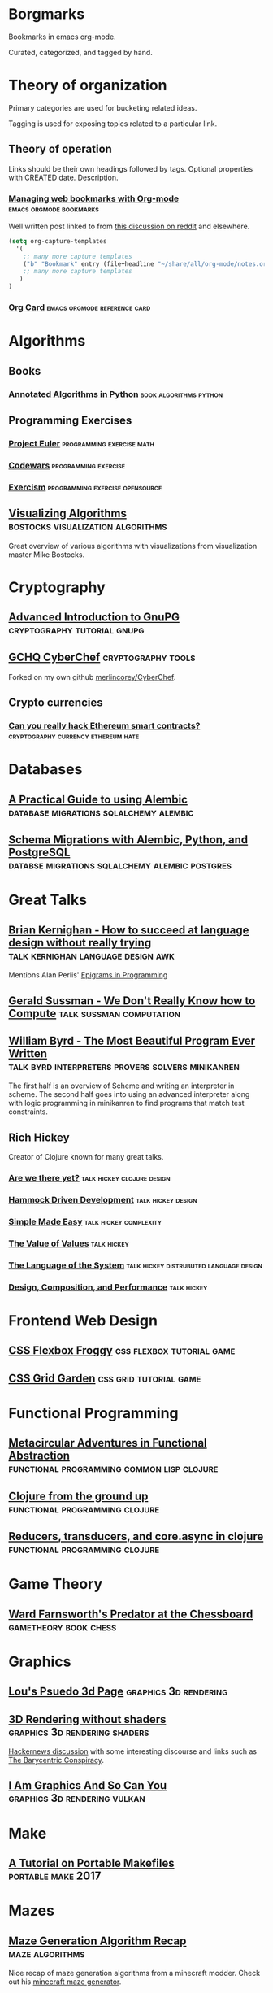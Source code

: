 * Borgmarks

Bookmarks in emacs org-mode.

Curated, categorized, and tagged by hand.



* Theory of organization

   Primary categories are used for bucketing related ideas.

   Tagging is used for exposing topics related to a particular link.

** Theory of operation

   Links should be their own headings followed by tags.
   Optional properties with CREATED date.
   Description.

*** [[http://karl-voit.at/2014/08/10/bookmarks-with-orgmode/][Managing web bookmarks with Org-mode]] :emacs:orgmode:bookmarks:
:PROPERTIES:
:CREATED: [2014-08-09 Sat 10:41]
:END:

    Well written post linked to from [[https://www.reddit.com/r/orgmode/comments/3vtxz1/storing_a_collection_of_web_bookmarks_with_org/][this discussion on reddit]] and elsewhere.

#+BEGIN_SRC emacs-lisp
(setq org-capture-templates
  '(
    ;; many more capture templates
    ("b" "Bookmark" entry (file+headline "~/share/all/org-mode/notes.org" "Bookmarks") "* %?\n:PROPERTIES:\n:CREATED: %U\n:END:\n\n" :empty-lines 1)
    ;; many more capture templates
   )
)  
#+END_SRC

*** [[http://orgmode.org/orgcard.pdf][Org Card]] 				       :emacs:orgmode:reference:card:



* Algorithms

** Books

*** [[https://github.com/mdipierro/nlib][Annotated Algorithms in Python]] :book:algorithms:python:


** Programming Exercises
   
*** [[https://projecteuler.net/][Project Euler]] 				  :programming:exercise:math:
   
*** [[http://codewars.com/][Codewars]] 					       :programming:exercise:
   
*** [[http://exercism.io/][Exercism]] 				    :programming:exercise:opensource:



** [[https://bost.ocks.org/mike/algorithms/][Visualizing Algorithms]] :bostocks:visualization:algorithms:

   Great overview of various algorithms with visualizations from visualization master Mike Bostocks.


* Cryptography

** [[https://begriffs.com/posts/2016-11-05-advanced-intro-gnupg.html][Advanced Introduction to GnuPG]] :cryptography:tutorial:gnupg:

** [[https://github.com/gchq/CyberChef][GCHQ CyberChef]] :cryptography:tools:
   Forked on my own github [[https://github.com/merlincorey/CyberChef][merlincorey/CyberChef]].

** Crypto currencies

*** [[http://www.jsfour.com/can-you-really-hack-ethereum-smart-contracts/][Can you really hack Ethereum smart contracts?]] :cryptography:currency:ethereum:hate:


* Databases

** [[http://www.chesnok.com/daily/2013/07/02/a-practical-guide-to-using-alembic/][A Practical Guide to using Alembic]] :database:migrations:sqlalchemy:alembic:
** [[https://www.compose.com/articles/schema-migrations-with-alembic-python-and-postgresql/][Schema Migrations with Alembic, Python, and PostgreSQL]] :databse:migrations:sqlalchemy:alembic:postgres:


* Great Talks

** [[https://www.youtube.com/watch?v=Sg4U4r_AgJU][Brian Kernighan - How to succeed at language design without really trying]] :talk:kernighan:language:design:awk:

    Mentions Alan Perlis' [[http://www.cs.yale.edu/homes/perlis-alan/quotes.html][Epigrams in Programming]]

** [[https://www.youtube.com/watch?v=O3tVctB_VSU][Gerald Sussman - We Don't Really Know how to Compute]] :talk:sussman:computation:

** [[https://www.youtube.com/watch?v=OyfBQmvr2Hc][William Byrd - The Most Beautiful Program Ever Written]] :talk:byrd:interpreters:provers:solvers:minikanren:

   The first half is an overview of Scheme and writing an interpreter in scheme.
   The second half goes into using an advanced interpreter along with logic programming in minikanren to find programs that match test constraints.


** Rich Hickey
   Creator of Clojure known for many great talks.
*** [[http://www.infoq.com/presentations/Are-We-There-Yet-Rich-Hickey][Are we there yet?]] 				 :talk:hickey:clojure:design:
*** [[http://www.youtube.com/watch?v=f84n5oFoZBc][Hammock Driven Development]] :talk:hickey:design:
*** [[http://www.infoq.com/presentations/Simple-Made-Easy][Simple Made Easy]] :talk:hickey:complexity:
*** [[http://www.infoq.com/presentations/Value-Values][The Value of Values]] :talk:hickey:
*** [[http://www.youtube.com/watch?v=ROor6_NGIWU][The Language of the System]] :talk:hickey:distrubuted:language:design:
*** [[http://www.infoq.com/presentations/Design-Composition-Performance][Design, Composition, and Performance]] :talk:hickey:


* Frontend Web Design

** [[http://flexboxfroggy.com/][CSS Flexbox Froggy]] :css:flexbox:tutorial:game:

** [[http://cssgridgarden.com/][CSS Grid Garden]] :css:grid:tutorial:game:



* Functional Programming

** [[https://chriskohlhepp.wordpress.com/functional-programming-section/metacircular-adventures-in-functional-abstraction-challenging-clojure-in-common-lisp/][Metacircular Adventures in Functional Abstraction]] :functional:programming:common:lisp:clojure:
   
** [[https://aphyr.com/posts/301-clojure-from-the-ground-up-welcome][Clojure from the ground up]] :functional:programming:clojure:
** [[http://eli.thegreenplace.net/2017/reducers-transducers-and-coreasync-in-clojure/][Reducers, transducers, and core.async in clojure]] :functional:programming:clojure:



* Game Theory

** [[http://www.chesstactics.org/index.php?Type=page&Action=next&From=1,1,1,1][Ward Farnsworth's Predator at the Chessboard]] :gametheory:book:chess:



* Graphics

** [[http://www.extentofthejam.com/pseudo/][Lou's Psuedo 3d Page]] :graphics:3d:rendering:

** [[http://machinethink.net/blog/3d-rendering-without-shaders/][3D Rendering without shaders]] :graphics:3d:rendering:shaders:

[[https://news.ycombinator.com/item?id=13448047][Hackernews discussion]] with some interesting discourse and links such as [[https://fgiesen.wordpress.com/2013/02/06/the-barycentric-conspirac/][The Barycentric Conspiracy]].


** [[https://www.fasterthan.life/blog/2017/7/11/i-am-graphics-and-so-can-you-part-1][I Am Graphics And So Can You]] 	       :graphics:3d:rendering:vulkan:



* Make

** [[http://nullprogram.com/blog/2017/08/20/][A Tutorial on Portable Makefiles]] :portable:make:2017:


* Mazes

** [[http://weblog.jamisbuck.org/2011/2/7/maze-generation-algorithm-recap][Maze Generation Algorithm Recap]] :maze:algorithms:

Nice recap of maze generation algorithms from a minecraft modder.  Check out his [[http://jamisbuck.org/mazes/minecraft.html][minecraft maze generator]].



* Networking

** [[https://www.nanog.org/sites/default/files/2_Steenbergen_Tutor][Everything You Always Wanted to Know About Optical Networking – But Were Afraid to Ask]] :networking:optical:fiber:2017:


* Revision Control

** [[https://git-scm.com/book/en/v2][Git Book (v2)]] 						   :git:book:

** [[http://gitready.com/][git ready]] 						    :git:tips:tricks:
     
** [[https://github.com/GitAlias/gitalias/blob/master/gitalias.txt][GitAlias/gitalias/gitalias.txt]] 		   :git:alias:aliases:tricks:

** [[http://manishearth.github.io/blog/2017/03/05/understanding-git-filter-branch/][Understanding git filter-branch]] 		 :git:advanced:branch:tricks:
    
** [[http://nvie.com/posts/a-successful-git-branching-model/][A successful Git branching model]] 		  :git:workflow:branch:model:

    Original post from 2010.  Also check out [[https://github.com/nvie/gitflow][Van Driessen's git flow plugin]].

** [[https://www.atlassian.com/git/tutorials/comparing-workflows][Atlassian's comparing workflows and tutorials]]  :git:workflow:branch:model:

** [[https://bitbucket.org/yujiewu/hgflow/wiki/Home.wiki#!generalized-driessens-branching-model][HGFlow - Generalized Driessen's Branching Model]] :hg:workflow:branch:model:

** [[https://guides.github.com/introduction/flow/][Understanding the Github Flow]] 	   :git:github:workflow:branch:model:

** [[https://github.com/jonas/tig][tig]] 						       :git:porcelain:curses:

** [[https://magit.vc/][Magit]] 						:git:porcelain:emacs:
   


* Shells

** [[https://zanshin.net/2013/02/02/zsh-configuration-from-the-ground-up/][Zsh Configuration From the Ground Up]] :zsh:configuration:tutorial:2013:
** [[http://www.howardism.org/Technical/Emacs/eshell-fun.html][Eschewing Zshell for Emacs Shell]] :zsh:emacs:eshell:


* Systems Engineering

** [[https://alestic.com/2010/12/ec2-user-data-output/][Logging user-data Script Output on EC2 Instances]] :systems:cloudinit:logging:aws:ec2:


** Terraform

*** [[https://opencredo.com/terraform-infrastructure-design-patterns/][Terraform Infrastructure Design Patterns]] :systems:terraform:2015:
*** [[https://medium.com/levops/self-invented-how-to-terraform-rules-4b1eb00709ac][Self-invented “how to Terraform” rules]] :systems:terraform:2017:



* Uncategorized Otherwise

** Papers

*** [[https://www.theatlantic.com/magazine/archive/1945/07/as-we-may-think/303881/][As We May Think]] :paper:1945:

    Some musings on hypertext and what we might build after the conclusion of World War II.

*** [[http://math.harvard.edu/~ctm/home/text/others/shannon/entropy/entropy.pdf][A Mathematical Theory of Communication]] :paper:networking:1948:

    Defines the term "bit" for Binary digIT.

*** [[https://www.csee.umbc.edu/courses/471/papers/turing.pdf][Computing Machinery and Intelligence]] :paper:turing:artificial:intelligence:1950:
*** [[https://ia801903.us.archive.org/1/items/bstj29-2-147/bstj29-2-147.pdf][Error Detecting and Error Correcting Codes]] :paper:hamming:1950:

*** [[http://www-formal.stanford.edu/jmc/recursive.html][Recursive Functions of Symbolic Expressions and their Computation by Machine]] :paper:mccarthy:lisp:1960:
*** [[http://www.melconway.com/Home/Committees_Paper.html][How do Committees Invent]] :paper:design:organization:1968:
    Apparently this some of the inspiration for Mythical Man Month.
*** [[https://www-ee.stanford.edu/~hellman/publications/24.pdf][New Directions in Cryptography]] :paper:cryptography:diffie:hellman:1976:
*** [[http://amturing.acm.org/p558-lamport.pdf][Time, Clocks, and the Ordering of Events in a Distributed System]] :paper:distributed:1978:
*** [[http://fermatslibrary.com/s/reflections-on-trusting-trust][Reflections on Trusting Trust]] :paper:security:trust:unix:1984:
*** [[https://www.student.cs.uwaterloo.ca/~cs492/11public_html/p18-smith.pdf][The Limits of Corrrectness]] :paper:1985:
*** [[http://www.usingcsp.com/cspbook.pdf][Communicating Sequential Processes]] :paper:concurrent:1985:
*** [[http://cseweb.ucsd.edu/~ravir/274/15/papers/p143-kajiya.pdf][The Rendering Equation]] :paper:graphics:rendering:pipeline:1986:
*** [[http://www.wisdom.weizmann.ac.il/~harel/papers/Statecharts.pdf][StateCharts: A Visual Formalism for Complex Systems]]  :paper:statemachine:1987:
*** [[http://fermatslibrary.com/s/a-sample-of-brilliance][A Sample of Brilliance]] :paper:randomness:sampling:1987:
*** [[https://www.finseth.com/craft/][A Cookbook for an Emacs]] :paper:emacs:1991:
*** [[http://home.pipeline.com/~hbaker1/CheneyMTA.html][CONS Should Not CONS Its Arguments, Part II: Cheney on the M.T.A.]] :paper:lisp:scheme:tail:recursion:c:1994:
*** [[https://www.microsoft.com/en-us/research/wp-content/uploads/2016/07/state-lasc.pdf][State in Haskell]] :paper:haskell:state:1995:
*** [[https://www.cs.cmu.edu/~rwh/theses/okasaki.pdf][Purely Functional Data Structures]] :paper:functional:programming:data:structures:1996:
*** [[http://erlang.org/download/armstrong_thesis_2003.pdf][Making Reliable Distributed Systems in the Presence of Software Errors]] :paper:distributed:systems:2003:
*** [[https://github.com/papers-we-love/papers-we-love/blob/master/design/out-of-the-tar-pit.pdf][Out of the Tarpit]] :paper:design:complexity:2006:
*** [[http://www.allthingsdistributed.com/files/amazon-dynamo-sosp2007.pdf][Dynamo: Amazon’s Highly Available Key-value Store]] :paper:distrubted:database:dynamodb:2007:
*** [[https://bitcoin.org/bitcoin.pdf][Bitcoin: A Peer-to-Peer Electronic Cash System]] :paper:cryptography:currency:bitcoin:2008:
*** [[http://www.diku.dk/hjemmesider/ansatte/henglein/papers/henglein2011a.pdf][Generic Top-down Discrimination for Sorting and Partitioning in Linear Time]] :paper:sorting:2010:
**** [[http://www.diku.dk/hjemmesider/ansatte/henglein/papers/henglein2011c.pdf][Generic Multiset Programming with Discrimination-based Joins and Symbolic Cartesian Products]] :paper:sorting:2011:
*** [[https://raft.github.io/raft.pdf][In Search of an Understandable Consensus Algorithm]] :paper:distributed:consenus:2014:


** [[http://www.silota.com/docs/recipes/][Advanced SQL Recipes to jumpstart your Analysis]] :sql:tricks:data:analysis:
** [[http://www.linusakesson.net/programming/tty/][The TTY Demystified]] :unix:history:tty:
** [[http://blog.triplebyte.com/how-to-interview-engineers][How to Interview Engineers]] :hiring:engineers:

** [[https://the-eye.eu/public/rom/][The Eye's ROM Section]] :open:index:emulation:nes:snes:gba:n64:

The Eye's Rom Section is a project dedicated towards the preservation and archival of video games. All game versions present on the site are already out of production and are unavailable in the primary market.

** [[http://willamette.edu/~fruehr/haskell/evolution.html][Evolution of a Haskell Programmer]] :haskell:humor:
** [[http://farmos.org/][FarmOS]] :open:source:farm:management:

** [[https://www.believermag.com/issues/200609/][Destroy All Monsters]] :role:playing:dungeons:and:dragons:2006:


* UNIX and BSD

** [[https://fosdem.org/2017/schedule/event/my_bsd_sucks_less/][My BSD Sucks Less Than Yours]] :talk:unix:openbsd:freebsd:


* Web Comics

** [[http://darthsanddroids.net/episodes/0001.html][Darths and Droids]] :webcomic:tabletop:rpg:starwars:


